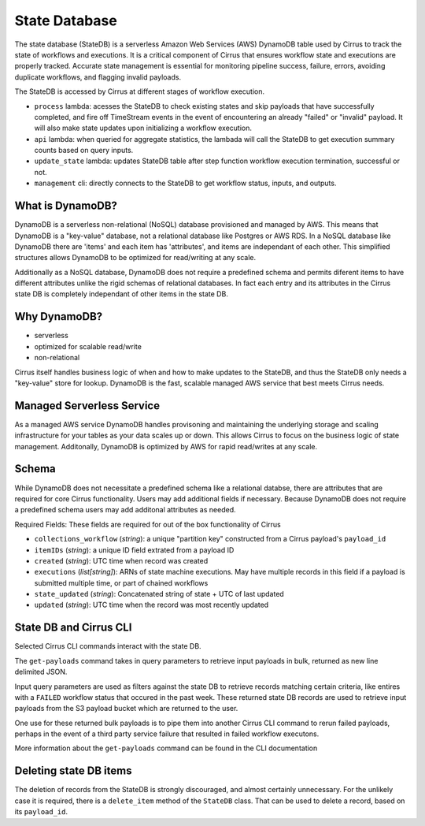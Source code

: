 State Database
==============

The state database (StateDB) is a serverless Amazon Web Services (AWS) DynamoDB
table used by Cirrus to track the state of workflows and executions.  It is a
critical component of Cirrus that ensures workflow state and executions are
properly tracked.  Accurate state management is essential for monitoring
pipeline success, failure, errors, avoiding duplicate workflows, and flagging
invalid payloads.

The StateDB is accessed by Cirrus at different stages of workflow execution.

* ``process`` lambda: acesses the StateDB to check existing states and skip
  payloads that have successfully completed, and fire off TimeStream events in
  the event of encountering an already "failed" or "invalid" payload.  It will
  also make state updates upon initializing a workflow execution.
* ``api`` lambda: when queried for aggregate statistics, the lambada will call
  the StateDB to get execution summary counts based on query inputs.
* ``update_state`` lambda: updates StateDB table after step function workflow
  execution termination, successful or not.
* ``management`` cli: directly connects to the StateDB to get workflow status,
  inputs, and outputs.

What is DynamoDB?
-----------------

DynamoDB is a serverless non-relational (NoSQL) database provisioned and
managed by AWS.  This means that DynamoDB is a "key-value" database, not a relational database like Postgres or
AWS RDS.  In a
NoSQL database like DynamoDB there are 'items' and each item has
'attributes', and items are independant of each other.  This simplified
structures allows DynamoDB to be optimized for read/writing at any scale.

Additionally as a NoSQL database, DynamoDB does not require a predefined
schema and permits diferent items to have different attributes unlike the rigid schemas of relational databases.  In fact each entry and its attributes in the Cirrus state DB is completely independant of other items in the state DB.


Why DynamoDB?
--------------

- serverless
- optimized for scalable read/write
- non-relational

Cirrus itself handles business logic of when and how to make updates to the StateDB, and thus the StateDB only needs a "key-value" store for lookup.  DynamoDB is the fast, scalable managed AWS service that best meets Cirrus needs.

Managed Serverless Service
--------------------------

As a managed AWS service DynamoDB handles provisoning and maintaining the
underlying storage and scaling infrastructure for your tables as your data
scales up or down.  This allows Cirrus to focus on the business logic of state
management.  Additonally, DynamoDB is optimized by AWS for rapid read/writes
at any scale.

Schema
------
While DynamoDB does not necessitate a predefined schema like a relational
databse, there are attributes that are required for core Cirrus functionality.
Users may add additional fields if necessary.  Because DynamoDB does not
require a predefined schema users may add additonal attributes as needed.

Required Fields:
These fields are required for out of the box functionality of Cirrus

* ``collections_workflow`` (*string*):  a unique "partition key" constructed
  from a Cirrus payload's ``payload_id``
* ``itemIDs`` (*string*): a unique ID field extrated from a payload ID
* ``created`` (*string*): UTC time when record was created
* ``executions`` (*list[string]*): ARNs of state machine executions.  May have
  multiple records in this field if a payload is submitted multiple time, or
  part of chained workflows
* ``state_updated`` (*string*): Concatenated string of state + UTC of last
  updated
* ``updated`` (*string*): UTC time when the record was most recently updated

State DB and Cirrus CLI
-----------------------

Selected Cirrus CLI commands interact with the state DB.

The ``get-payloads`` command takes in query parameters to retrieve input
payloads in bulk, returned as new line delimited JSON.

Input query parameters are used as filters against the state DB to retrieve
records matching certain criteria, like entires with a ``FAILED`` workflow
status that occured in the past week.  These returned state DB records are used
to retrieve input payloads from the S3 payload bucket which are returned to the
user.

One use for these returned bulk payloads is to pipe them into another
Cirrus CLI command to rerun failed payloads, perhaps in the event of a third
party service failure that resulted in failed workflow executons.

More information about the ``get-payloads`` command can be found in the CLI
documentation

Deleting state DB items
-----------------------

The deletion of records from the StateDB is strongly discouraged, and almost
certainly unnecessary.  For the unlikely case it is required, there is a
``delete_item`` method of the ``StateDB`` class.  That can be used to delete
a record, based on its ``payload_id``.
